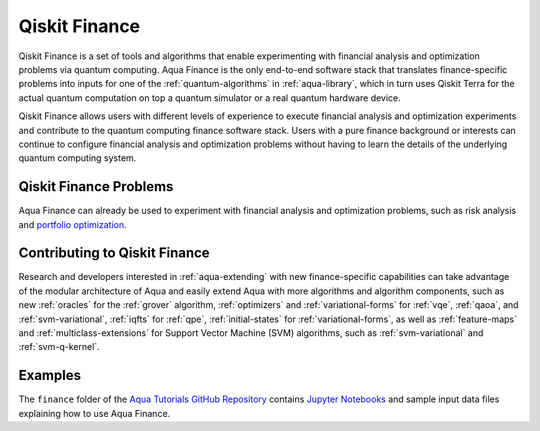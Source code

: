 .. _aqua-finance:

**************
Qiskit Finance
**************

Qiskit Finance is a set of tools and algorithms
that enable experimenting with financial analysis and optimization problems
via quantum computing. Aqua Finance
is the only end-to-end software stack that translates finance-specific problems
into inputs for one of the :ref:`quantum-algorithms` in :ref:`aqua-library`,
which in turn uses Qiskit Terra for the actual quantum computation on top a
quantum simulator or a real quantum hardware device.

Qiskit Finance allows users with different levels of experience to execute financial analysis and
optimization experiments and contribute to the quantum computing finance software stack.
Users with a pure finance background or interests can continue to configure
financial analysis and optimization problems without having to learn the details of the
underlying quantum computing system.

-----------------------
Qiskit Finance Problems
-----------------------

Aqua Finance can already be used to experiment with financial analysis and optimization problems,
such as risk analysis and
`portfolio optimization <https://github.com/Qiskit/aqua-tutorials/blob/master/finance/portfolio_optimization.ipynb>`__.

------------------------------
Contributing to Qiskit Finance
------------------------------

Research and developers interested in :ref:`aqua-extending` with new finance-specific
capabilities can take advantage
of the modular architecture of Aqua and easily extend Aqua with more algorithms
and algorithm components, such as new :ref:`oracles` for the :ref:`grover` algorithm,
:ref:`optimizers` and :ref:`variational-forms` for :ref:`vqe`, :ref:`qaoa`, and :ref:`svm-variational`,
:ref:`iqfts` for :ref:`qpe`, :ref:`initial-states` for :ref:`variational-forms`,
as well as :ref:`feature-maps` and :ref:`multiclass-extensions` for Support Vector Machine
(SVM) algorithms, such as :ref:`svm-variational` and :ref:`svm-q-kernel`.


--------
Examples
-------- 

The ``finance`` folder of the `Aqua Tutorials GitHub Repository
<https://github.com/Qiskit/aqua-tutorials>`__ contains
`Jupyter Notebooks <http://jupyter.org/>`__ and sample input data files
explaining how to use Aqua Finance.

